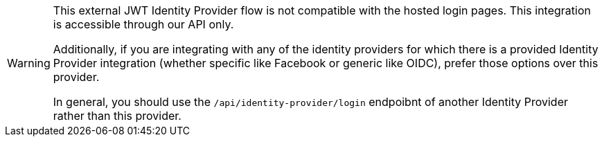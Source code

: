 [WARNING.warning]
====
This external JWT Identity Provider flow is not compatible with the hosted login pages.  This integration is accessible through our API only.

Additionally, if you are integrating with any of the identity providers for which there is a provided Identity Provider integration (whether specific like Facebook or generic like OIDC), prefer those options over this provider.

In general, you should use the `/api/identity-provider/login` endpoibnt of another Identity Provider rather than this provider.
====

